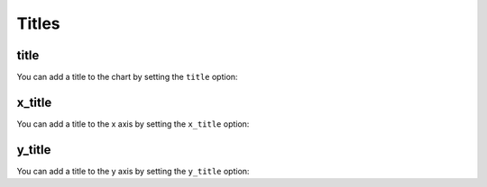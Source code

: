 Titles
======


title
-----

You can add a title to the chart by setting the ``title`` option:

.. pygal-code::

  chart = pygal.Line(title=u'Some points')
  chart.add('line', [.0002, .0005, .00035])


x_title
-------

You can add a title to the x axis by setting the ``x_title`` option:

.. pygal-code::

  chart = pygal.Line(title=u'Some points', x_title='X Axis')
  chart.add('line', [.0002, .0005, .00035])


y_title
-------


You can add a title to the y axis by setting the ``y_title`` option:

.. pygal-code::

  chart = pygal.Line(title=u'Some points', y_title='Y Axis')
  chart.add('line', [.0002, .0005, .00035])
